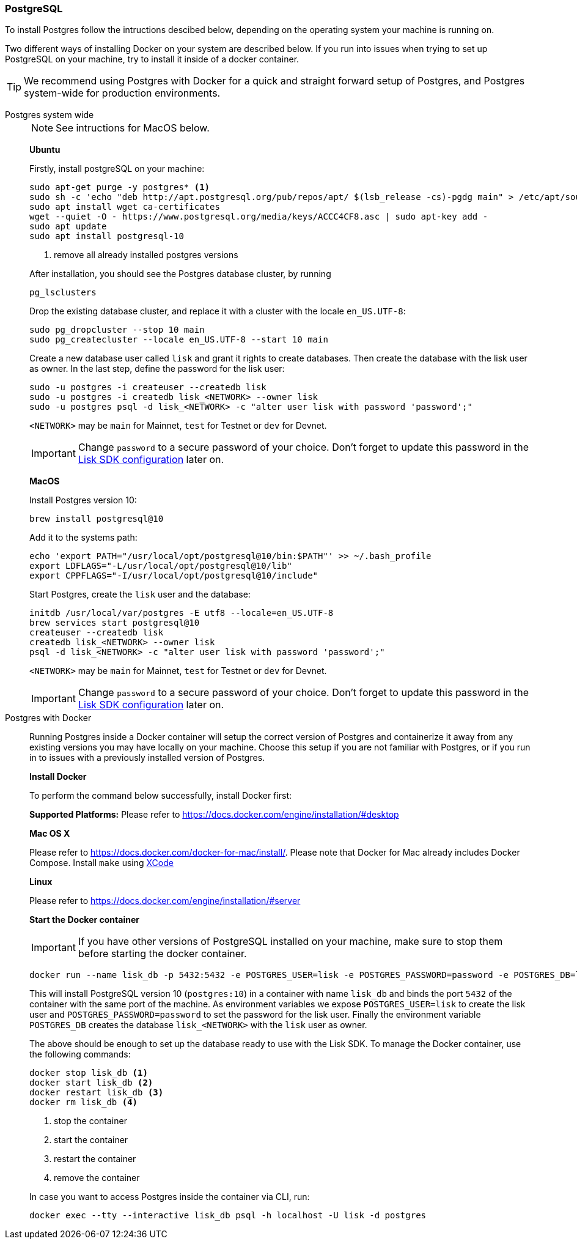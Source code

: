 === PostgreSQL

To install Postgres follow the intructions descibed below, depending on the operating system your machine is running on.

Two different ways of installing Docker on your system are described below.
If you run into issues when trying to set up PostgreSQL on your machine, try to install it inside of a docker container.

TIP: We recommend using Postgres with Docker for a quick and straight forward setup of Postgres, and Postgres system-wide for production environments.

[tabs]
====
Postgres system wide::
+
--
NOTE: See intructions for MacOS below.

*Ubuntu*

Firstly, install postgreSQL on your machine:

[source,bash]
----
sudo apt-get purge -y postgres* <1>
sudo sh -c 'echo "deb http://apt.postgresql.org/pub/repos/apt/ $(lsb_release -cs)-pgdg main" > /etc/apt/sources.list.d/pgdg.list'
sudo apt install wget ca-certificates
wget --quiet -O - https://www.postgresql.org/media/keys/ACCC4CF8.asc | sudo apt-key add -
sudo apt update
sudo apt install postgresql-10
----

<1> remove all already installed postgres versions

After installation, you should see the Postgres database cluster, by running

[source,bash]
----
pg_lsclusters
----

Drop the existing database cluster, and replace it with a cluster with the locale `en_US.UTF-8`:

[source,bash]
----
sudo pg_dropcluster --stop 10 main
sudo pg_createcluster --locale en_US.UTF-8 --start 10 main
----

Create a new database user called `lisk` and grant it rights to create databases.
Then create the database with the lisk user as owner.
In the last step, define the password for the lisk user:

[source,bash]
----
sudo -u postgres -i createuser --createdb lisk
sudo -u postgres -i createdb lisk_<NETWORK> --owner lisk
sudo -u postgres psql -d lisk_<NETWORK> -c "alter user lisk with password 'password';"
----

`<NETWORK>` may be `main` for Mainnet, `test` for Testnet or `dev` for Devnet.

IMPORTANT: Change `password` to a secure password of your choice. Don’t forget to update this password in the xref:configuration.adoc[Lisk SDK configuration] later on.

*MacOS*

Install Postgres version 10:

[source,bash]
----
brew install postgresql@10
----

Add it to the systems path:

[source,bash]
----
echo 'export PATH="/usr/local/opt/postgresql@10/bin:$PATH"' >> ~/.bash_profile
export LDFLAGS="-L/usr/local/opt/postgresql@10/lib"
export CPPFLAGS="-I/usr/local/opt/postgresql@10/include"
----

Start Postgres, create the `lisk` user and the database:

[source,bash]
----
initdb /usr/local/var/postgres -E utf8 --locale=en_US.UTF-8
brew services start postgresql@10
createuser --createdb lisk
createdb lisk_<NETWORK> --owner lisk
psql -d lisk_<NETWORK> -c "alter user lisk with password 'password';"
----

`<NETWORK>` may be `main` for Mainnet, `test` for Testnet or `dev` for Devnet.

IMPORTANT: Change `password` to a secure password of your choice. Don’t forget to update this password in the xref:configuration.adoc[Lisk SDK configuration] later on.
--
Postgres with Docker::
+
--
Running Postgres inside a Docker container will setup the correct version of Postgres and containerize it away from any existing versions you may have locally on your machine.
Choose this setup if you are not familiar with Postgres, or if you run in to issues with a previously installed version of Postgres.

*Install Docker*

To perform the command below successfully, install Docker first:

*Supported Platforms:* Please refer to https://docs.docker.com/engine/installation/#desktop

*Mac OS X*

Please refer to https://docs.docker.com/docker-for-mac/install/.
Please note that Docker for Mac already includes Docker Compose.
Install `make` using https://developer.apple.com/xcode/features/[XCode]

*Linux*

Please refer to https://docs.docker.com/engine/installation/#server

*Start the Docker container*

IMPORTANT: If you have other versions of PostgreSQL installed on your machine, make sure to stop them before starting the docker container.

[source,bash]
----
docker run --name lisk_db -p 5432:5432 -e POSTGRES_USER=lisk -e POSTGRES_PASSWORD=password -e POSTGRES_DB=lisk_<NETWORK> -d postgres:10
----

This will install PostgreSQL version 10 (`postgres:10`) in a container with name `lisk_db` and binds the port `5432` of the container with the same port of the machine.
As environment variables we expose `POSTGRES_USER=lisk` to create the lisk user and `POSTGRES_PASSWORD=password` to set the password for the lisk user.
Finally the environment variable `POSTGRES_DB` creates the database `lisk_<NETWORK>` with the `lisk` user as owner.

The above should be enough to set up the database ready to use with the Lisk SDK.
To manage the Docker container, use the following commands:

[source,bash]
----
docker stop lisk_db <1>
docker start lisk_db <2>
docker restart lisk_db <3>
docker rm lisk_db <4>
----

<1> stop the container
<2> start the container
<3> restart the container
<4> remove the container

In case you want to access Postgres inside the container via CLI, run:

[source,bash]
----
docker exec --tty --interactive lisk_db psql -h localhost -U lisk -d postgres
----
--
====

